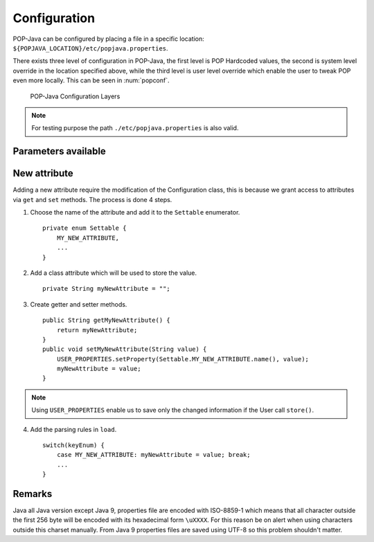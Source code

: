 Configuration
=============

POP-Java can be configured by placing a file in a specific location: ``${POPJAVA_LOCATION}/etc/popjava.properties``.

There exists three level of configuration in POP-Java, the first level is POP Hardcoded values, the second is system
level override in the location specified above, while the third level is user level override which enable the user to
tweak POP even more locally. This can be seen in :num:`popconf`.

.. _popconf:
.. figure:: ../images/popj-configuration-layers.png

    POP-Java Configuration Layers

.. note:: For testing purpose the path ``./etc/popjava.properties`` is also valid.

Parameters available
--------------------

.. todo:: describe data

.. data:: SYSTEM_JOBMANAGER_CONFIG : File



.. data:: DEBUG : Booelan



.. data:: DEBUG_COMBOBOX : Booelan



.. data:: RESERVE_TIMEOUT : Int



.. data:: ALLOC_TIMEOUT : Int



.. data:: CONNECTION_TIMEOUT : Int



.. data:: JOBMANAGER_UPDATE_INTERVAL : Int



.. data:: JOBMANAGER_SELF_REGISTER_INTERVAL : Int



.. data:: JOBMANAGER_DEFAULT_CONNECTOR : String



.. data:: JOBMANAGER_PROTOCOLS : String[]



.. data:: JOBMANAGER_PORTS : Int[]



.. data:: JOBMANAGER_EXECUTION_BASE_DIRECTORY : File



.. data:: JOBMANAGER_EXECUTION_USER : String



.. data:: POP_JAVA_DEAMON_PORT : Int



.. data:: SEARCH_NODE_UNLOCK_TIMEOUT : Int



.. data:: SEARCH_NODE_SEARCH_TIMEOUT : Int



.. data:: SEARCH_NODE_MAX_REQUESTS : Int



.. data:: SEARCH_NODE_EXPLORATION_QUEUE_SIZE : Int



.. data:: TFC_SEARCH_TIMEOUT : Int



.. data:: DEFAULT_ENCODING : String



.. data:: SELECTED_ENCODING : String



.. data:: DEFAULT_PROTOCOL : String



.. data:: PROTOCOLS_WHITELIST : Set<String>



.. data:: PROTOCOLS_BLACKLIST : Set<String>



.. data:: ASYNC_CONSTRUCTOR : Booelan



.. data:: ACTIVATE_JMX : Booelan



.. data:: CONNECT_TO_POPCPP : Booelan



.. data:: CONNECT_TO_JAVA_JOBMANAGER : Booelan



.. data:: REDIRECT_OUTPUT_TO_ROOT : Booelan



.. data:: USE_NATIVE_SSH_IF_POSSIBLE : Booelan



.. data:: SSL_PROTOCOL_VERSION : String



.. data:: SSL_KEY_STORE_FILE : File



.. data:: SSL_KEY_STORE_PASSWORD : String



.. data:: SSL_KEY_STORE_PRIVATE_KEY_PASSWORD : String



.. data:: SSL_KEY_STORE_LOCAL_ALIAS : String



.. data:: SSL_KEY_STORE_FORMAT : KeyStoreFormat





New attribute
-------------

Adding a new attribute require the modification of the Configuration class, this is because we grant access to
attributes via ``get`` and ``set`` methods.
The process is done 4 steps.

1. Choose the name of the attribute and add it to the ``Settable`` enumerator. ::

    private enum Settable {
        MY_NEW_ATTRIBUTE,
        ...
    }

2. Add a class attribute which will be used to store the value. ::

    private String myNewAttribute = "";

3. Create getter and setter methods. ::

    public String getMyNewAttribute() {
        return myNewAttribute;
    }
    public void setMyNewAttribute(String value) {
        USER_PROPERTIES.setProperty(Settable.MY_NEW_ATTRIBUTE.name(), value);
        myNewAttribute = value;
    }

.. note:: Using ``USER_PROPERTIES`` enable us to save only the changed information if the User call ``store()``.

4. Add the parsing rules in ``load``. ::

    switch(keyEnum) {
        case MY_NEW_ATTRIBUTE: myNewAttribute = value; break;
        ...
    }


Remarks
-------

Java all Java version except Java 9, properties file are encoded with ISO-8859-1 which means that all character outside
the first 256 byte will be encoded with its hexadecimal form ``\uXXXX``.
For this reason be on alert when using characters outside this charset manually.
From Java 9 properties files are saved using UTF-8 so this problem shouldn't matter.